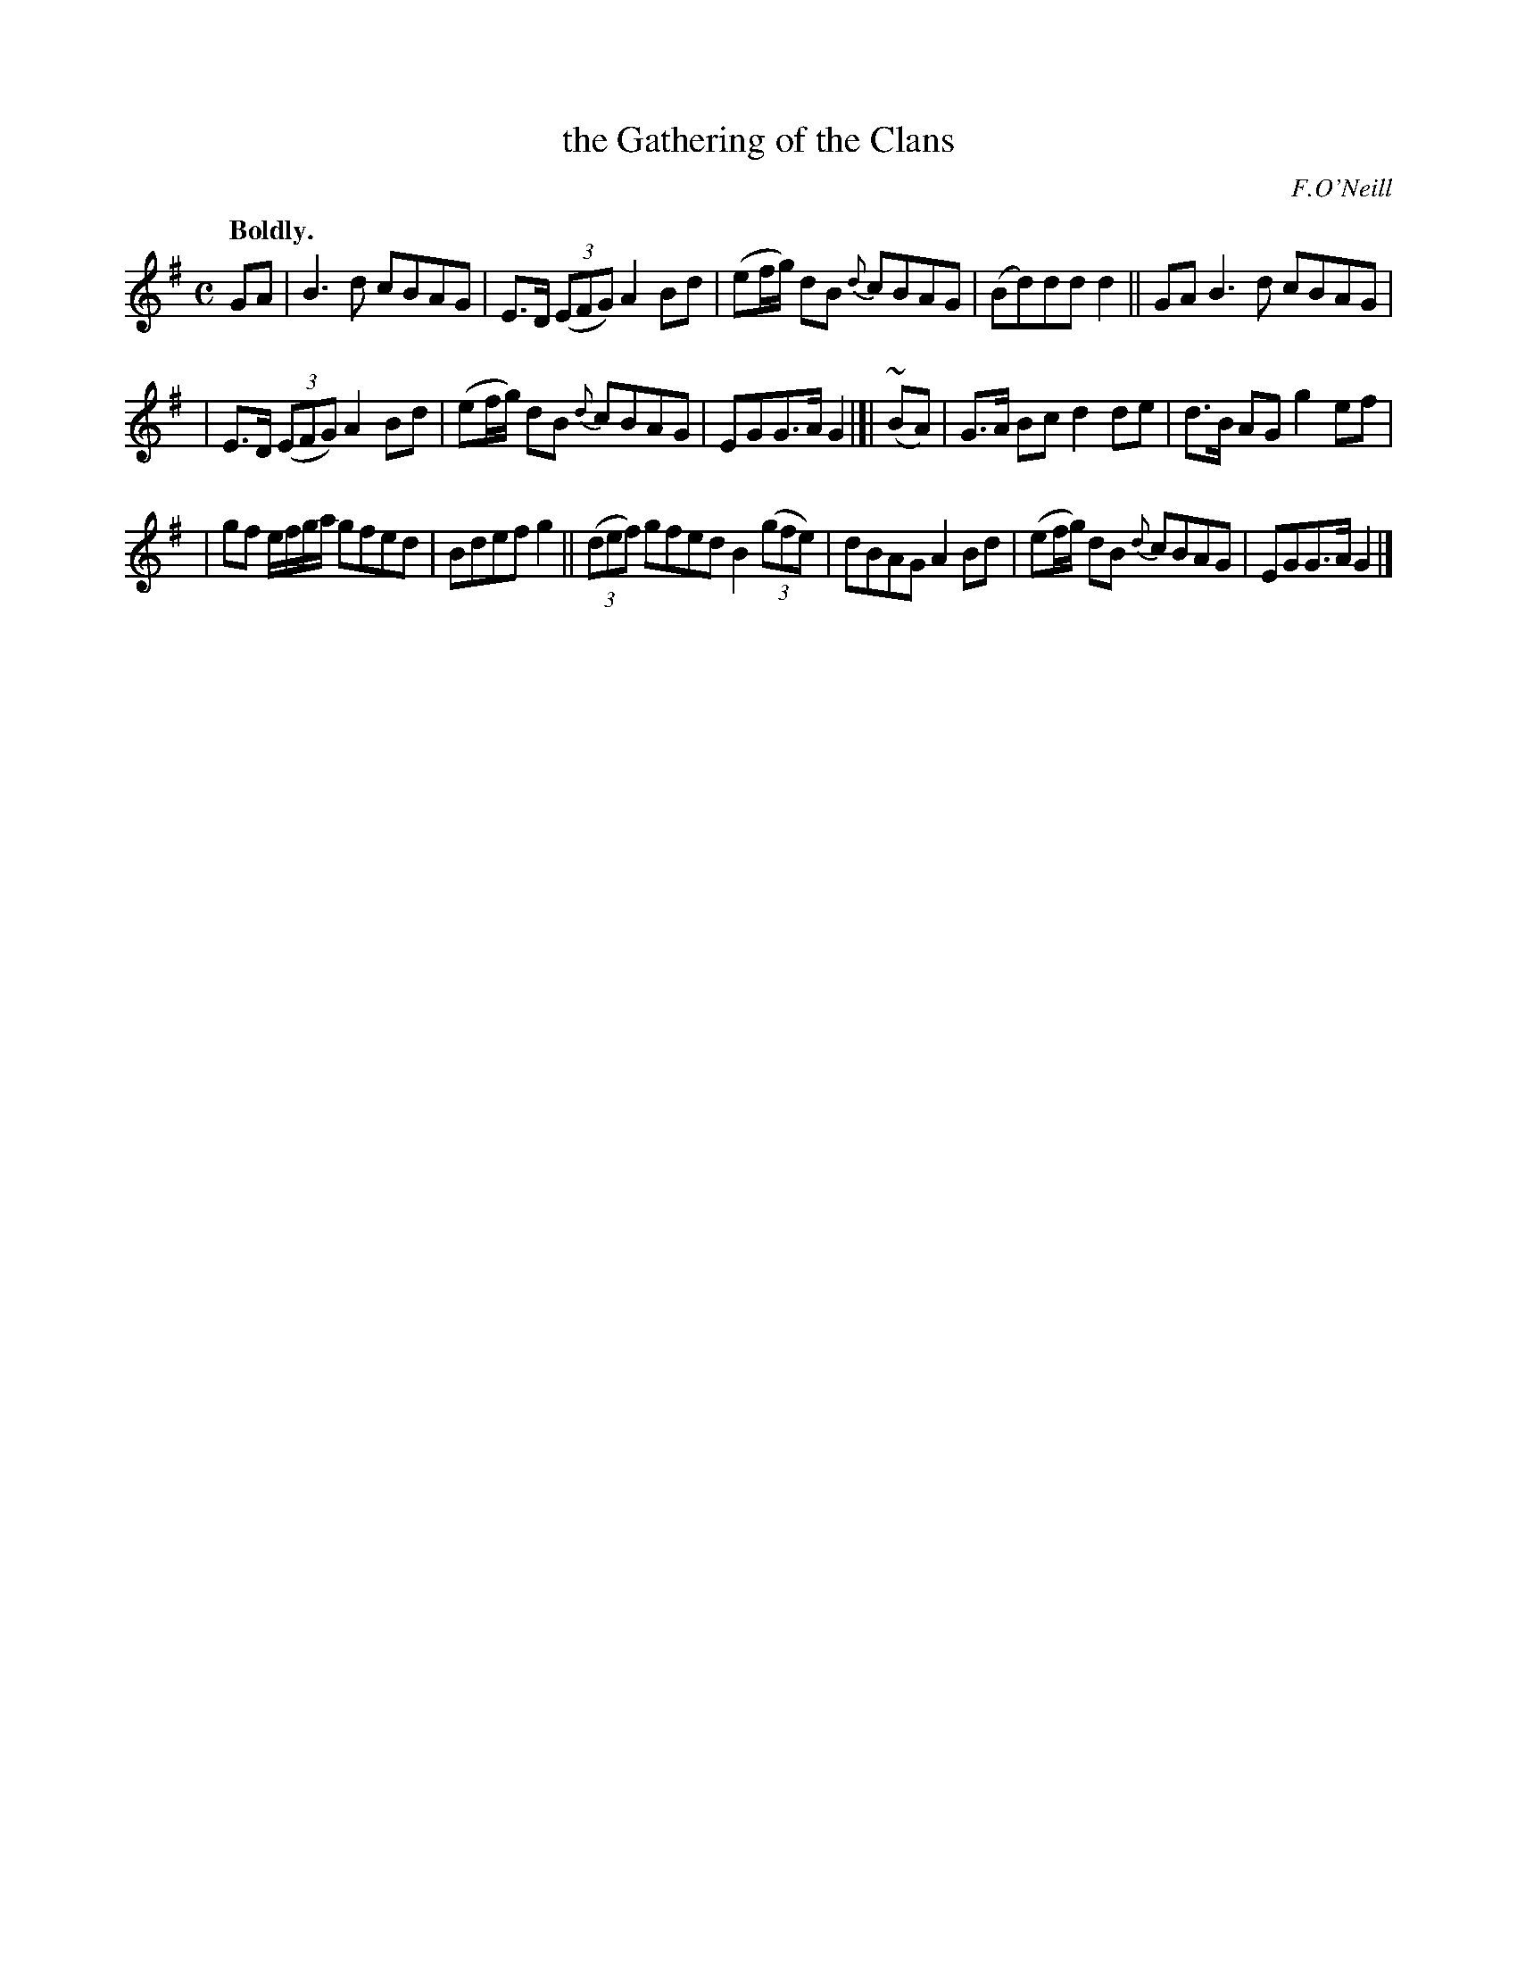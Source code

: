 X: 352
T: the Gathering of the Clans
R: march, air
%S: s:3 b:16(5+5+6)
B: O'Neill's 1850 #352
O: F.O'Neill
N: Ornament (~) is a mordent.
Z: Chris Falt, cfalt@trytel.com
Q: "Boldly."
M: C
L: 1/8
K: G
%%slurgraces 1
%%graceslurs 1
GA | B3d cBAG | E>D ((3EFG) A2Bd | (ef/g/) dB {d}cBAG | (Bd)dd d2 || GA B3d cBAG |
| E>D ((3EFG) A2Bd | (ef/g/) dB {d}cBAG | EGG>A G2 |]| (~BA) | G>A Bc d2de | d>B AG g2ef |
| gf e/f/g/a/ gfed | Bdef g2 || ((3def) gfed B2((3gfe) | dBAG A2Bd | (ef/g/) dB {d}cBAG | EGG>A G2 |]
